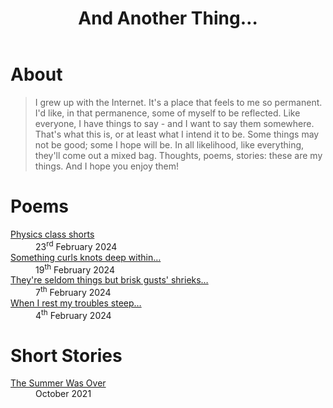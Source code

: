 #+TITLE: And Another Thing...
#+OPTIONS: toc:nil

* About

#+begin_quote

I grew up with the Internet. It's a place that feels to me so permanent. I'd like, in that permanence, some of myself to be reflected. Like everyone, I have things to say - and I want to say them somewhere. That's what this is, or at least what I intend it to be. Some things may not be good; some I hope will be. In all likelihood, like everything, they'll come out a mixed bag. Thoughts, poems, stories: these are my things. And I hope you enjoy them! 

#+end_quote

#+begin_export html
<div id="myapp"></div>
  <script>
  var app = Elm.Main.init({
    node: document.getElementById('myapp')
  });
  </script>
#+end_export

* Poems 
- [[file:poems.2024-02-23.org][Physics class shorts]] :: 23^rd February 2024
- [[file:poems.2024-02-19.org][Something curls knots deep within...]] :: 19^th February 2024
- [[file:poems.2024-02-07.org][They're seldom things but brisk gusts' shrieks...]] :: 7^th February 2024
- [[file:poems.2024-02-04.org][When I rest my troubles steep...]] :: 4^th February 2024
  
* Short Stories
- [[file:stories.2021-10-01.org][The Summer Was Over]] :: October 2021
